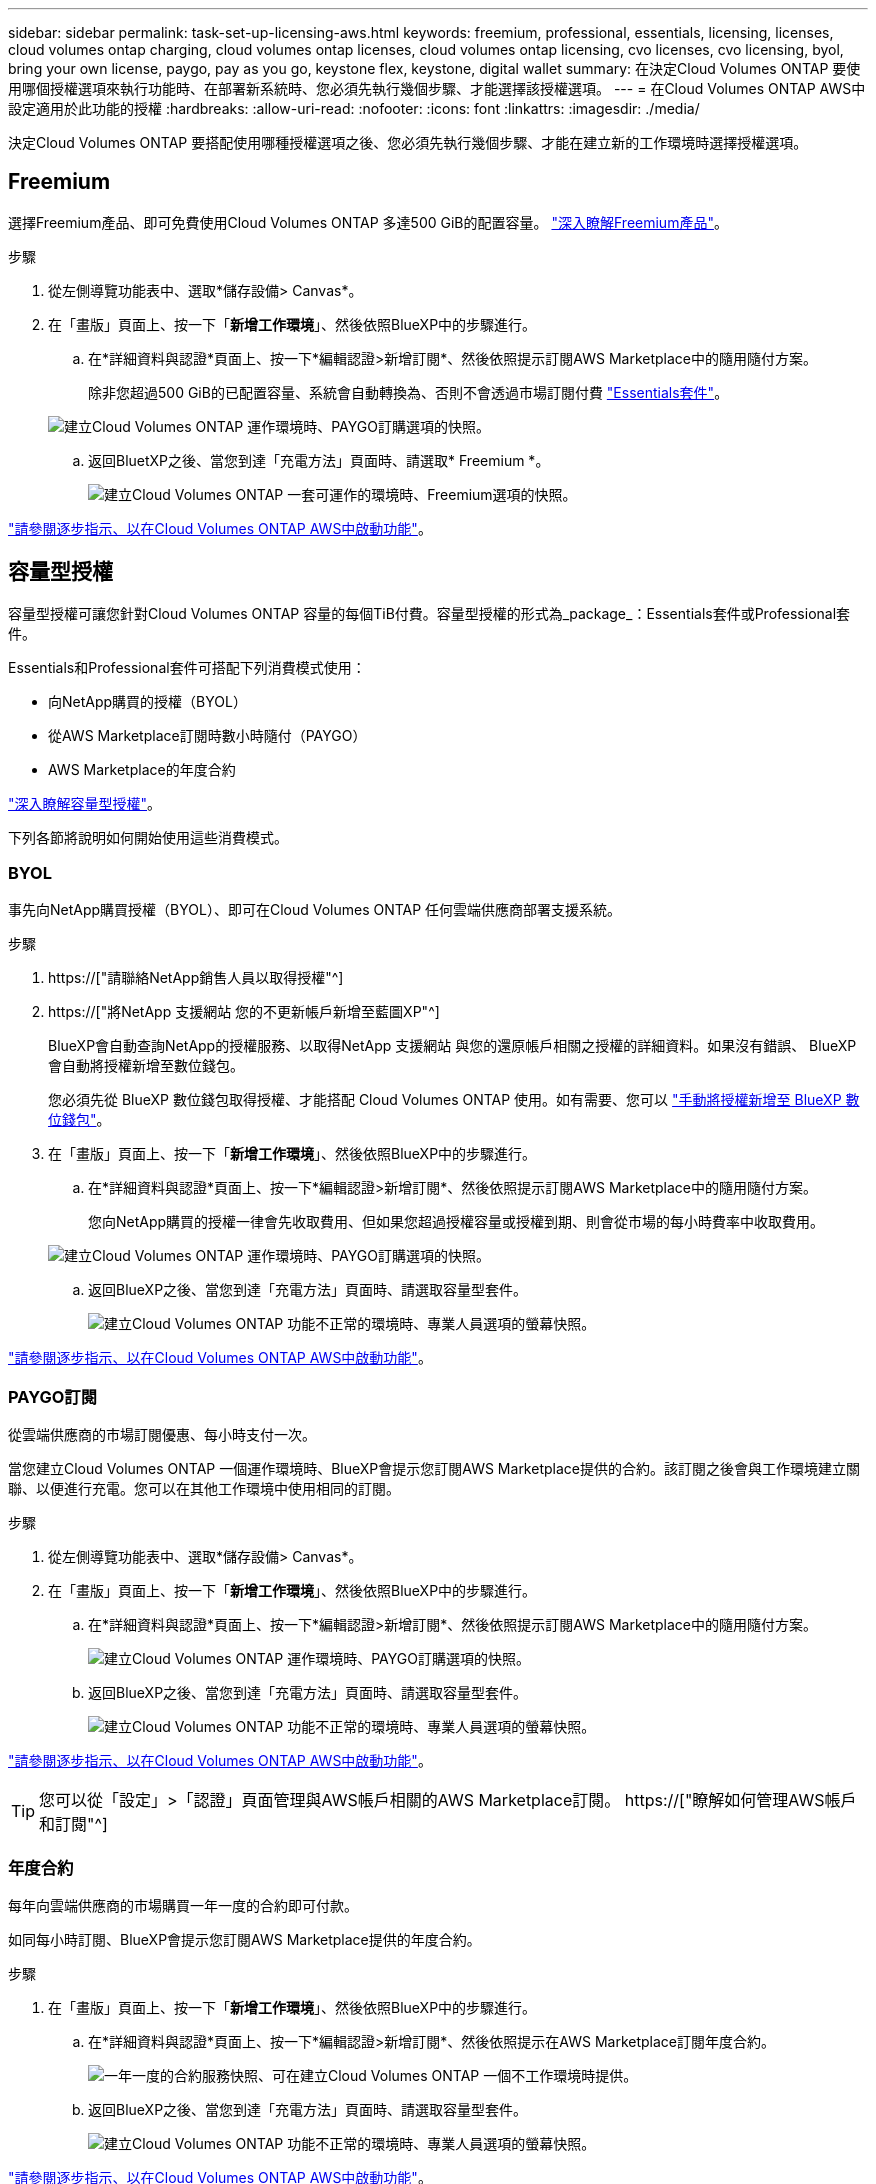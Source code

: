 ---
sidebar: sidebar 
permalink: task-set-up-licensing-aws.html 
keywords: freemium, professional, essentials, licensing, licenses, cloud volumes ontap charging, cloud volumes ontap licenses, cloud volumes ontap licensing, cvo licenses, cvo licensing, byol, bring your own license, paygo, pay as you go, keystone flex, keystone, digital wallet 
summary: 在決定Cloud Volumes ONTAP 要使用哪個授權選項來執行功能時、在部署新系統時、您必須先執行幾個步驟、才能選擇該授權選項。 
---
= 在Cloud Volumes ONTAP AWS中設定適用於此功能的授權
:hardbreaks:
:allow-uri-read: 
:nofooter: 
:icons: font
:linkattrs: 
:imagesdir: ./media/


[role="lead"]
決定Cloud Volumes ONTAP 要搭配使用哪種授權選項之後、您必須先執行幾個步驟、才能在建立新的工作環境時選擇授權選項。



== Freemium

選擇Freemium產品、即可免費使用Cloud Volumes ONTAP 多達500 GiB的配置容量。 link:concept-licensing.html#freemium-offering["深入瞭解Freemium產品"]。

.步驟
. 從左側導覽功能表中、選取*儲存設備> Canvas*。
. 在「畫版」頁面上、按一下「*新增工作環境*」、然後依照BlueXP中的步驟進行。
+
.. 在*詳細資料與認證*頁面上、按一下*編輯認證>新增訂閱*、然後依照提示訂閱AWS Marketplace中的隨用隨付方案。
+
除非您超過500 GiB的已配置容量、系統會自動轉換為、否則不會透過市場訂閱付費 link:concept-licensing.html#capacity-based-licensing-packages["Essentials套件"]。

+
image:screenshot-aws-paygo-subscription.png["建立Cloud Volumes ONTAP 運作環境時、PAYGO訂購選項的快照。"]

.. 返回BluetXP之後、當您到達「充電方法」頁面時、請選取* Freemium *。
+
image:screenshot-freemium.png["建立Cloud Volumes ONTAP 一套可運作的環境時、Freemium選項的快照。"]





link:task-deploying-otc-aws.html["請參閱逐步指示、以在Cloud Volumes ONTAP AWS中啟動功能"]。



== 容量型授權

容量型授權可讓您針對Cloud Volumes ONTAP 容量的每個TiB付費。容量型授權的形式為_package_：Essentials套件或Professional套件。

Essentials和Professional套件可搭配下列消費模式使用：

* 向NetApp購買的授權（BYOL）
* 從AWS Marketplace訂閱時數小時隨付（PAYGO）
* AWS Marketplace的年度合約


link:concept-licensing.html["深入瞭解容量型授權"]。

下列各節將說明如何開始使用這些消費模式。



=== BYOL

事先向NetApp購買授權（BYOL）、即可在Cloud Volumes ONTAP 任何雲端供應商部署支援系統。

.步驟
. https://["請聯絡NetApp銷售人員以取得授權"^]
. https://["將NetApp 支援網站 您的不更新帳戶新增至藍圖XP"^]
+
BlueXP會自動查詢NetApp的授權服務、以取得NetApp 支援網站 與您的還原帳戶相關之授權的詳細資料。如果沒有錯誤、 BlueXP 會自動將授權新增至數位錢包。

+
您必須先從 BlueXP 數位錢包取得授權、才能搭配 Cloud Volumes ONTAP 使用。如有需要、您可以 link:task-manage-capacity-licenses.html#add-purchased-licenses-to-your-account["手動將授權新增至 BlueXP 數位錢包"]。

. 在「畫版」頁面上、按一下「*新增工作環境*」、然後依照BlueXP中的步驟進行。
+
.. 在*詳細資料與認證*頁面上、按一下*編輯認證>新增訂閱*、然後依照提示訂閱AWS Marketplace中的隨用隨付方案。
+
您向NetApp購買的授權一律會先收取費用、但如果您超過授權容量或授權到期、則會從市場的每小時費率中收取費用。

+
image:screenshot-aws-paygo-subscription.png["建立Cloud Volumes ONTAP 運作環境時、PAYGO訂購選項的快照。"]

.. 返回BlueXP之後、當您到達「充電方法」頁面時、請選取容量型套件。
+
image:screenshot-professional.png["建立Cloud Volumes ONTAP 功能不正常的環境時、專業人員選項的螢幕快照。"]





link:task-deploying-otc-aws.html["請參閱逐步指示、以在Cloud Volumes ONTAP AWS中啟動功能"]。



=== PAYGO訂閱

從雲端供應商的市場訂閱優惠、每小時支付一次。

當您建立Cloud Volumes ONTAP 一個運作環境時、BlueXP會提示您訂閱AWS Marketplace提供的合約。該訂閱之後會與工作環境建立關聯、以便進行充電。您可以在其他工作環境中使用相同的訂閱。

.步驟
. 從左側導覽功能表中、選取*儲存設備> Canvas*。
. 在「畫版」頁面上、按一下「*新增工作環境*」、然後依照BlueXP中的步驟進行。
+
.. 在*詳細資料與認證*頁面上、按一下*編輯認證>新增訂閱*、然後依照提示訂閱AWS Marketplace中的隨用隨付方案。
+
image:screenshot-aws-paygo-subscription.png["建立Cloud Volumes ONTAP 運作環境時、PAYGO訂購選項的快照。"]

.. 返回BlueXP之後、當您到達「充電方法」頁面時、請選取容量型套件。
+
image:screenshot-professional.png["建立Cloud Volumes ONTAP 功能不正常的環境時、專業人員選項的螢幕快照。"]





link:task-deploying-otc-aws.html["請參閱逐步指示、以在Cloud Volumes ONTAP AWS中啟動功能"]。


TIP: 您可以從「設定」>「認證」頁面管理與AWS帳戶相關的AWS Marketplace訂閱。 https://["瞭解如何管理AWS帳戶和訂閱"^]



=== 年度合約

每年向雲端供應商的市場購買一年一度的合約即可付款。

如同每小時訂閱、BlueXP會提示您訂閱AWS Marketplace提供的年度合約。

.步驟
. 在「畫版」頁面上、按一下「*新增工作環境*」、然後依照BlueXP中的步驟進行。
+
.. 在*詳細資料與認證*頁面上、按一下*編輯認證>新增訂閱*、然後依照提示在AWS Marketplace訂閱年度合約。
+
image:screenshot-aws-annual-subscription.png["一年一度的合約服務快照、可在建立Cloud Volumes ONTAP 一個不工作環境時提供。"]

.. 返回BlueXP之後、當您到達「充電方法」頁面時、請選取容量型套件。
+
image:screenshot-professional.png["建立Cloud Volumes ONTAP 功能不正常的環境時、專業人員選項的螢幕快照。"]





link:task-deploying-otc-aws.html["請參閱逐步指示、以在Cloud Volumes ONTAP AWS中啟動功能"]。



== Keystone訂閱

Keystone 訂閱是一項隨成長付費訂閱服務。 link:concept-licensing.html#keystone-subscription["深入瞭解 NetApp Keystone 訂閱"]。

.步驟
. 如果您尚未訂閱、 https://["請聯絡NetApp"^]
. mailto ： ng-keystone-success@netapp.com [ 聯絡 NetApp] 以使用一或多個 Keystone 訂閱來授權您的 BlueXP 使用者帳戶。
. NetApp授權您的帳戶之後、 link:task-manage-keystone.html#link-a-subscription["連結您的訂閱內容以供Cloud Volumes ONTAP 搭配使用"]。
. 在「畫版」頁面上、按一下「*新增工作環境*」、然後依照BlueXP中的步驟進行。
+
.. 當系統提示您選擇充電方法時、請選取 Keystone Subscription 充電方法。
+
image:screenshot-keystone.png["建立 Cloud Volumes ONTAP 工作環境時 Keystone Subscription 選項的螢幕擷取畫面。"]





link:task-deploying-otc-aws.html["請參閱逐步指示、以在Cloud Volumes ONTAP AWS中啟動功能"]。
